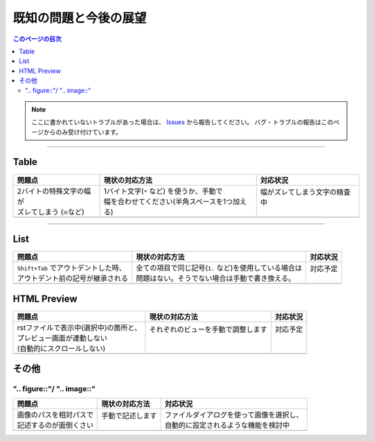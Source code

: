 既知の問題と今後の展望
######################

.. contents:: このページの目次
   :depth: 2
   :local:

.. note::
   ここに書かれていないトラブルがあった場合は、 `Issues <https://github.com/TatsuyaNakamori/vscode-reStructuredText/issues>`_ から報告してください。
   バグ・トラブルの報告はこのページからのみ受け付けています。

----------

Table
*****

+------------------------------+------------------------------------------------+-------------------------------+
| 問題点                       | 現状の対応方法                                 | 対応状況                      |
+==============================+================================================+===============================+
|| 2バイトの特殊文字の幅が     || 1バイト文字(``*`` など) を使うか、手動で      || 幅がズレてしまう文字の精査中 |
|| ズレてしまう (``※``\ など)  || 幅を合わせてください(半角スペースを1つ加える) ||                              |
+------------------------------+------------------------------------------------+-------------------------------+
|                              |                                                |                               |
+------------------------------+------------------------------------------------+-------------------------------+


----------

List
*****

+---------------------------------------+--------------------------------------------------------+-----------+
| 問題点                                | 現状の対応方法                                         | 対応状況  |
+=======================================+========================================================+===========+
|| ``Shift+Tab`` でアウトデントした時、 || 全ての項目で同じ記号(``1.`` など)を使用している場合は || 対応予定 |
|| アウトデント前の記号が継承される     || 問題はない。そうでない場合は手動で書き換える。        ||          |
+---------------------------------------+--------------------------------------------------------+-----------+
|                                       |                                                        |           |
+---------------------------------------+--------------------------------------------------------+-----------+

.. _既知の問題htmlPreview:

HTML Preview
************

+----------------------------------------+-------------------------------------+-----------+
| 問題点                                 | 現状の対応方法                      | 対応状況  |
+========================================+=====================================+===========+
|| rstファイルで表示中(選択中)の箇所と、 || それぞれのビューを手動で調整します || 対応予定 |
|| プレビュー画面が連動しない            ||                                    ||          |
|| (自動的にスクロールしない)            ||                                    ||          |
+----------------------------------------+-------------------------------------+-----------+
|                                        |                                     |           |
+----------------------------------------+-------------------------------------+-----------+

その他
************

".. figure::"/ ".. image::"
===================================

+-------------------------+-------------------+-------------------------------------------+
| 問題点                  | 現状の対応方法    | 対応状況                                  |
+=========================+===================+===========================================+
|| 画像のパスを相対パスで || 手動で記述します || ファイルダイアログを使って画像を選択し、 |
|| 記述するのが面倒くさい ||                  || 自動的に設定されるような機能を検討中     |
+-------------------------+-------------------+-------------------------------------------+
|                         |                   |                                           |
+-------------------------+-------------------+-------------------------------------------+

